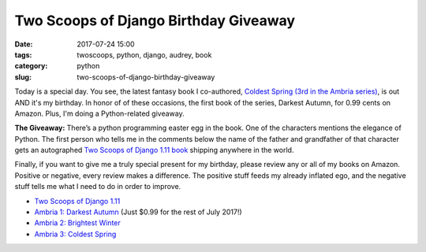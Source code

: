 ======================================================
Two Scoops of Django Birthday Giveaway
======================================================

:date: 2017-07-24 15:00
:tags: twoscoops, python, django, audrey, book
:category: python
:slug: two-scoops-of-django-birthday-giveaway

.. image:: https://raw.githubusercontent.com/pydanny/pydanny.github.com/master/static/51hVFnWbG7L.jpg
   :name: Coldest Spring: Ambria 3
   :align: center
   :alt: Coldest Spring
   :target: https://www.amazon.com/Coldest-Spring/dp/B071P74C8Z/?tag=ihpydanny-20

Today is a special day. You see, the latest fantasy book I co-authored, `Coldest Spring (3rd in the Ambria series)`_, is out AND it's my birthday. In honor of of these occasions, the first book of the series, Darkest Autumn, for 0.99 cents on Amazon. Plus, I'm doing a Python-related giveaway.

**The Giveaway:** There’s a python programming easter egg in the book. One of the characters mentions the elegance of Python. The first person who tells me in the comments below the name of the father and grandfather of that character gets an autographed `Two Scoops of Django 1.11 book`_ shipping anywhere in the world.

Finally, if you want to give me a truly special present for my birthday, please review any or all of my books on Amazon. Positive or negative, every review makes a difference. The positive stuff feeds my already inflated ego, and the negative stuff tells me what I need to do in order to improve.

* `Two Scoops of Django 1.11`_
* `Ambria 1: Darkest Autumn`_ (Just $0.99 for the rest of July 2017!)
* `Ambria 2: Brightest Winter`_
* `Ambria 3: Coldest Spring`_

.. _`Two Scoops of Django 1.11 book`: https://twoscoopspress.org/products/two-scoops-of-django-1-11
.. _`Two Scoops of Django 1.11`: https://www.amazon.com/review/create-review/?asin=0692915729?tag=ihpydanny-20
.. _`Ambria 1: Darkest Autumn`: https://www.amazon.com/review/create-review/?asin=B071L2G8SL?tag=ihpydanny-20
.. _`Ambria 2: Brightest Winter`: https://www.amazon.com/review/create-review/?asin=B0727WW7F2?tag=ihpydanny-20
.. _`Ambria 3: Coldest Spring`: https://www.amazon.com/review/create-review/?asin=B071P74C8Z?tag=ihpydanny-20
.. _`Coldest Spring (3rd in the Ambria series)`: https://www.amazon.com/Coldest-Spring/dp/B071P74C8Z/?tag=ihpydanny-20
